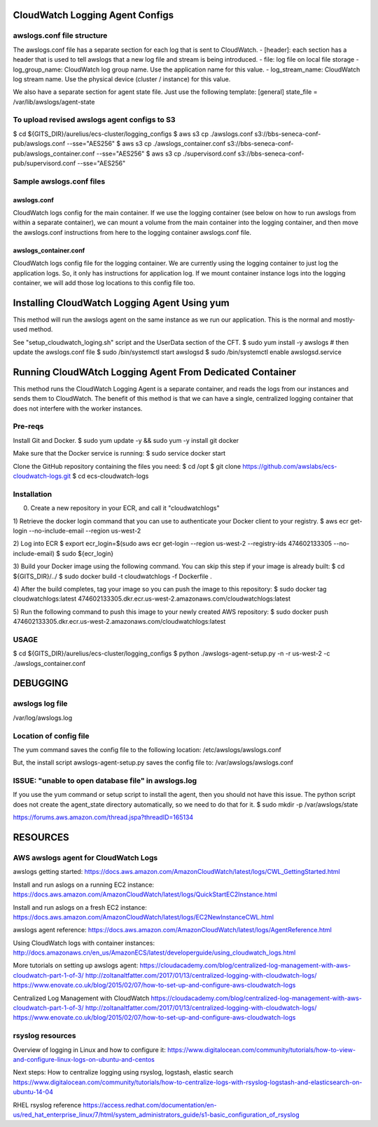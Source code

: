 

#################################################
CloudWatch Logging Agent Configs
#################################################


=================================================
awslogs.conf file structure
=================================================
The awslogs.conf file has a separate section for each log that is sent to CloudWatch.
- [header]: each section has a header that is used to tell awslogs that a new log file and stream is being introduced.
- file: log file on local file storage
- log_group_name: CloudWatch log group name. Use the application name for this value.
- log_stream_name: CloudWatch log stream name. Use the physical device (cluster / instance) for this value.

We also have a separate section for agent state file. Just use the following template:
[general]
state_file = /var/lib/awslogs/agent-state


=================================================
To upload revised awslogs agent configs to S3
=================================================
$ cd ${GITS_DIR}/aurelius/ecs-cluster/logging_configs
$ aws s3 cp ./awslogs.conf s3://bbs-seneca-conf-pub/awslogs.conf --sse="AES256"
$ aws s3 cp ./awslogs_container.conf s3://bbs-seneca-conf-pub/awslogs_container.conf --sse="AES256"
$ aws s3 cp ./supervisord.conf s3://bbs-seneca-conf-pub/supervisord.conf --sse="AES256"


=================================================
Sample awslogs.conf files
=================================================

--------------------------------
awslogs.conf
--------------------------------
CloudWatch logs config for the main container.
If we use the logging container (see below on how to run awslogs from within a separate container),
we can mount a volume from the main container into the logging container,
and then move the awslogs.conf instructions from here to the
logging container awslogs.conf file.


--------------------------------
awslogs_container.conf
--------------------------------
CloudWatch logs config file for the logging container.
We are currently using the logging container to just log
the application logs. So, it only has instructions for
application log. If we mount container instance logs into
the logging container, we will add those log locations to
this config file too.




########################################################
Installing CloudWatch Logging Agent Using yum
########################################################
This method will run the awslogs agent on the same instance as we run our application.
This is the normal and mostly-used method.

See "setup_cloudwatch_loging.sh" script and the UserData section of the CFT.
$ sudo yum install -y awslogs
# then update the awslogs.conf file
$ sudo /bin/systemctl start awslogsd
$ sudo /bin/systemctl enable awslogsd.service



##########################################################
Running CloudWAtch Logging Agent From Dedicated Container
##########################################################
This method runs the CloudWatch Logging Agent is a separate container,
and reads the logs from our instances and sends them to CloudWatch.
The benefit of this method is that we can have a single, centralized
logging container that does not interfere with the worker instances.


==================
Pre-reqs
==================

Install Git and Docker.
$ sudo yum update -y && sudo yum -y install git docker

Make sure that the Docker service is running:
$ sudo service docker start

Clone the GitHub repository containing the files you need:
$ cd /opt
$ git clone https://github.com/awslabs/ecs-cloudwatch-logs.git
$ cd ecs-cloudwatch-logs


==================
Installation
==================
0) Create a new repository in your ECR, and call it "cloudwatchlogs"

1) Retrieve the docker login command that you can use to authenticate your Docker client to your registry.
$ aws ecr get-login --no-include-email --region us-west-2


2) Log into ECR
$ export ecr_login=$(sudo aws ecr get-login --region us-west-2 --registry-ids 474602133305 --no-include-email)
$ sudo ${ecr_login}


3) Build your Docker image using the following command.
You can skip this step if your image is already built:
$ cd ${GITS_DIR}/../
$ sudo docker build -t cloudwatchlogs -f Dockerfile .


4) After the build completes, tag your image so you can push the image to this repository:
$ sudo docker tag cloudwatchlogs:latest 474602133305.dkr.ecr.us-west-2.amazonaws.com/cloudwatchlogs:latest


5) Run the following command to push this image to your newly created AWS repository:
$ sudo docker push 474602133305.dkr.ecr.us-west-2.amazonaws.com/cloudwatchlogs:latest


==================
USAGE
==================
$ cd ${GITS_DIR}/aurelius/ecs-cluster/logging_configs
$ python ./awslogs-agent-setup.py -n -r us-west-2 -c ./awslogs_container.conf



#############
DEBUGGING
#############

==========================
awslogs log file
==========================
/var/log/awslogs.log


==========================
Location of config file
==========================
The yum command saves the config file to the following location:
/etc/awslogs/awslogs.conf

But, the install script awslogs-agent-setup.py saves the config file to:
/var/awslogs/awslogs.conf


======================================================
ISSUE: "unable to open database file" in awslogs.log
======================================================
If you use the yum command or setup script to install the agent, then you should not have this issue.
The python script does not create the agent_state directory automatically, so we need to do that for it.
$ sudo mkdir -p /var/awslogs/state

https://forums.aws.amazon.com/thread.jspa?threadID=165134


#############
RESOURCES
#############

=======================================
AWS awslogs agent for CloudWatch Logs
=======================================
awslogs getting started:
https://docs.aws.amazon.com/AmazonCloudWatch/latest/logs/CWL_GettingStarted.html

Install and run aslogs on a running EC2 instance:
https://docs.aws.amazon.com/AmazonCloudWatch/latest/logs/QuickStartEC2Instance.html

Install and run aslogs on a fresh EC2 instance:
https://docs.aws.amazon.com/AmazonCloudWatch/latest/logs/EC2NewInstanceCWL.html

awslogs agent reference:
https://docs.aws.amazon.com/AmazonCloudWatch/latest/logs/AgentReference.html

Using CloudWatch logs with container instances:
http://docs.amazonaws.cn/en_us/AmazonECS/latest/developerguide/using_cloudwatch_logs.html

More tutorials on setting up awslogs agent:
https://cloudacademy.com/blog/centralized-log-management-with-aws-cloudwatch-part-1-of-3/
http://zoltanaltfatter.com/2017/01/13/centralized-logging-with-cloudwatch-logs/
https://www.enovate.co.uk/blog/2015/02/07/how-to-set-up-and-configure-aws-cloudwatch-logs

Centralized Log Management with CloudWatch
https://cloudacademy.com/blog/centralized-log-management-with-aws-cloudwatch-part-1-of-3/
http://zoltanaltfatter.com/2017/01/13/centralized-logging-with-cloudwatch-logs/
https://www.enovate.co.uk/blog/2015/02/07/how-to-set-up-and-configure-aws-cloudwatch-logs


==================
rsyslog resources
==================
Overview of logging in Linux and how to configure it:
https://www.digitalocean.com/community/tutorials/how-to-view-and-configure-linux-logs-on-ubuntu-and-centos

Next steps: How to centralize logging using rsyslog, logstash, elastic search
https://www.digitalocean.com/community/tutorials/how-to-centralize-logs-with-rsyslog-logstash-and-elasticsearch-on-ubuntu-14-04

RHEL rsyslog reference
https://access.redhat.com/documentation/en-us/red_hat_enterprise_linux/7/html/system_administrators_guide/s1-basic_configuration_of_rsyslog


